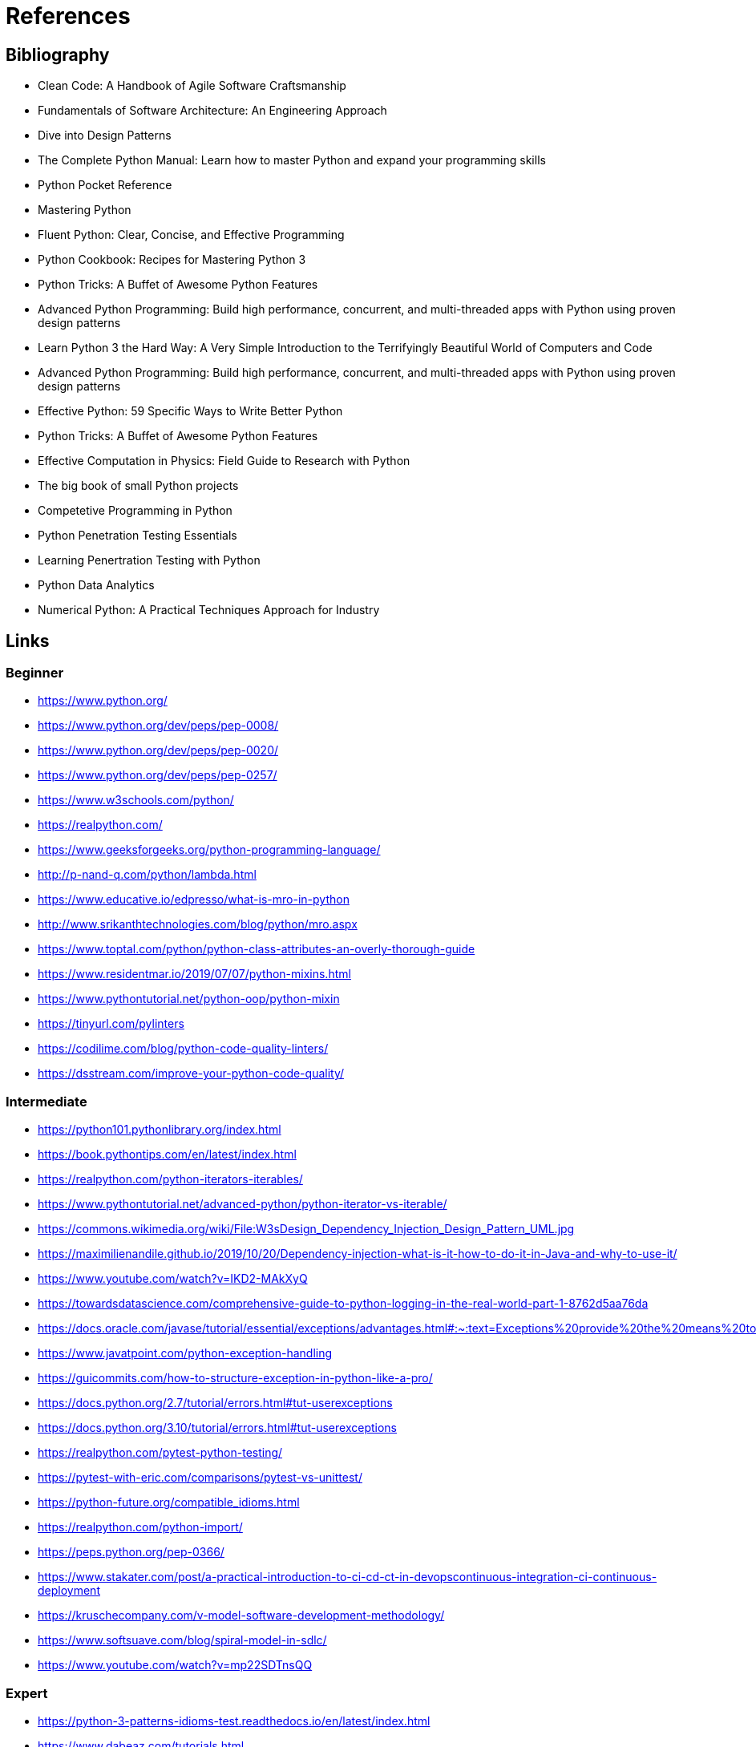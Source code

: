 = References

== Bibliography

- Clean Code: A Handbook of Agile Software Craftsmanship
- Fundamentals of Software Architecture: An Engineering Approach
- Dive into Design Patterns
- The Complete Python Manual: Learn how to master Python and expand your programming skills
- Python Pocket Reference
- Mastering Python
- Fluent Python: Clear, Concise, and Effective Programming
- Python Cookbook: Recipes for Mastering Python 3
- Python Tricks: A Buffet of Awesome Python Features
- Advanced Python Programming: Build high performance, concurrent, and multi-threaded apps with
Python using proven design patterns
- Learn Python 3 the Hard Way: A Very Simple Introduction to the Terrifyingly Beautiful World of Computers and Code
- Advanced Python Programming: Build high performance, concurrent, and multi-threaded apps with
Python using proven design patterns
- Effective Python: 59 Specific Ways to Write Better Python
- Python Tricks: A Buffet of Awesome Python Features
- Effective Computation in Physics: Field Guide to Research with Python
- The big book of small Python projects
- Competetive Programming in Python
- Python Penetration Testing Essentials
- Learning Penertration Testing with Python
- Python Data Analytics
- Numerical Python: A Practical Techniques Approach for Industry


== Links

=== Beginner

- https://www.python.org/
- https://www.python.org/dev/peps/pep-0008/
- https://www.python.org/dev/peps/pep-0020/
- https://www.python.org/dev/peps/pep-0257/

- https://www.w3schools.com/python/
- https://realpython.com/
- https://www.geeksforgeeks.org/python-programming-language/

- http://p-nand-q.com/python/lambda.html
- https://www.educative.io/edpresso/what-is-mro-in-python
- http://www.srikanthtechnologies.com/blog/python/mro.aspx
- https://www.toptal.com/python/python-class-attributes-an-overly-thorough-guide
- https://www.residentmar.io/2019/07/07/python-mixins.html
- https://www.pythontutorial.net/python-oop/python-mixin
- https://tinyurl.com/pylinters
- https://codilime.com/blog/python-code-quality-linters/
- https://dsstream.com/improve-your-python-code-quality/

=== Intermediate

- https://python101.pythonlibrary.org/index.html
- https://book.pythontips.com/en/latest/index.html
- https://realpython.com/python-iterators-iterables/
- https://www.pythontutorial.net/advanced-python/python-iterator-vs-iterable/
- https://commons.wikimedia.org/wiki/File:W3sDesign_Dependency_Injection_Design_Pattern_UML.jpg
- https://maximilienandile.github.io/2019/10/20/Dependency-injection-what-is-it-how-to-do-it-in-Java-and-why-to-use-it/
- https://www.youtube.com/watch?v=IKD2-MAkXyQ
- https://towardsdatascience.com/comprehensive-guide-to-python-logging-in-the-real-world-part-1-8762d5aa76da
- https://docs.oracle.com/javase/tutorial/essential/exceptions/advantages.html#:~:text=Exceptions%20provide%20the%20means%20to,lead%20to%20confusing%20spaghetti%20code
- https://www.javatpoint.com/python-exception-handling
- https://guicommits.com/how-to-structure-exception-in-python-like-a-pro/
- https://docs.python.org/2.7/tutorial/errors.html#tut-userexceptions
- https://docs.python.org/3.10/tutorial/errors.html#tut-userexceptions
- https://realpython.com/pytest-python-testing/
- https://pytest-with-eric.com/comparisons/pytest-vs-unittest/
- https://python-future.org/compatible_idioms.html
- https://realpython.com/python-import/
- https://peps.python.org/pep-0366/
- https://www.stakater.com/post/a-practical-introduction-to-ci-cd-ct-in-devopscontinuous-integration-ci-continuous-deployment
- https://kruschecompany.com/v-model-software-development-methodology/
- https://www.softsuave.com/blog/spiral-model-in-sdlc/
- https://www.youtube.com/watch?v=mp22SDTnsQQ

=== Expert

- https://python-3-patterns-idioms-test.readthedocs.io/en/latest/index.html
- https://www.dabeaz.com/tutorials.html
- https://python-future.org/compatible_idioms.html
- https://github.com/jsbueno/metapython/blob/main/static.py
- https://stackoverflow.com/questions/12356713/aspect-oriented-programming-aop-in-python
- https://softwareengineering.stackexchange.com/questions/99433/aop-concepts-explained-for-the-dummy
- https://peps.python.org/pep-0420/
- https://packaging.python.org/en/latest/guides/packaging-namespace-packages/
- https://realpython.com/python-walrus-operator/
- <https://www.python-course.eu/python3_generators.php>
- <https://www.youtube.com/watch?v=EnSu9hHGq5o>
- <https://www.python.org/dev/peps/pep-0255>
- <https://www.pythonlikeyoumeanit.com/Module2_EssentialsOfPython/Generators_and_Comprehensions
.html>
- https://www.geeksforgeeks.org/coroutine-in-python/
- https://www.python-course.eu/python3_generators.php
- https://www.youtube.com/watch?v=EnSu9hHGq5o


=== Libraries

- https://pymotw.com/2/contents.html
- https://pymotw.com/3/index.html

